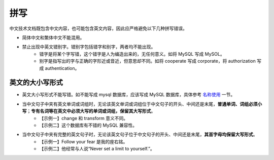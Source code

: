 拼写
====================

中文技术文档既包含中文内容，也可能包含英文内容，因此应严格避免以下几种拼写错误。

- 简体中文和繁体中文不能混用。
- 禁止出现中英文错别字。错别字包括错字和别字，两者均不能出现。
    - 错字是将某个字写错，这个错字是人为编造出来的，无任何意义。如将 MySQL 写成 MySOL。
    - 别字是指写出的字与正确的字形近或音近，但意思却不同。如将 cooperate 写成 corporate，将 authorization 写成 authentication。

英文的大小写形式
--------------------

- 英文大小写形式不能写错。如不能写成 mysql 数据库，应该写成 MySQL 数据库，具体参考 `名称使用 <../名称与命名/名称使用.html>`_ 一节。

- 当中文句子中夹有英文单词或词组时，无论该英文单词或词组位于中文句子的开头、中间还是末尾，**普通单词、词组必须小写**；**专有名词等在英文中必须大写的单词或词组，保留其大写形式**。
    - 【示例一】change 和 transform 意义不同。
    - 【示例二】这个数据库有不错的 MySQL 兼容性。

- 当中文句子中夹有完整的英文句子时，无论该英文句子位于中文句子的开头、中间还是末尾，**其首字母均保留大写形式**。
    - 【示例一】Follow your fear 是我的座右铭。
    - 【示例二】他经常与人说“Never set a limit to yourself.”。
